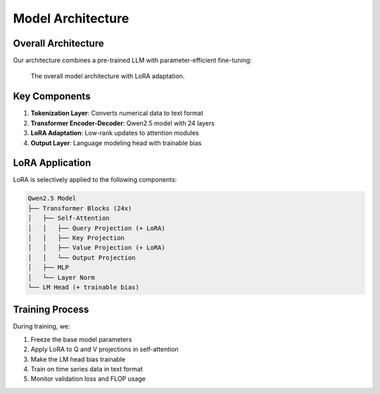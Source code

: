 Model Architecture
================

Overall Architecture
------------------

Our architecture combines a pre-trained LLM with parameter-efficient fine-tuning:

.. figure:: ../_static/model_architecture.png
   :alt: Model Architecture
   :width: 700px
   
   The overall model architecture with LoRA adaptation.

Key Components
------------

1. **Tokenization Layer**: Converts numerical data to text format
2. **Transformer Encoder-Decoder**: Qwen2.5 model with 24 layers
3. **LoRA Adaptation**: Low-rank updates to attention modules
4. **Output Layer**: Language modeling head with trainable bias

LoRA Application
--------------

LoRA is selectively applied to the following components:

.. code-block:: text

    Qwen2.5 Model
    ├── Transformer Blocks (24x)
    │   ├── Self-Attention
    │   │   ├── Query Projection (+ LoRA)
    │   │   ├── Key Projection
    │   │   ├── Value Projection (+ LoRA)
    │   │   └── Output Projection
    │   ├── MLP
    │   └── Layer Norm
    └── LM Head (+ trainable bias)

Training Process
--------------

During training, we:

1. Freeze the base model parameters
2. Apply LoRA to Q and V projections in self-attention
3. Make the LM head bias trainable
4. Train on time series data in text format
5. Monitor validation loss and FLOP usage